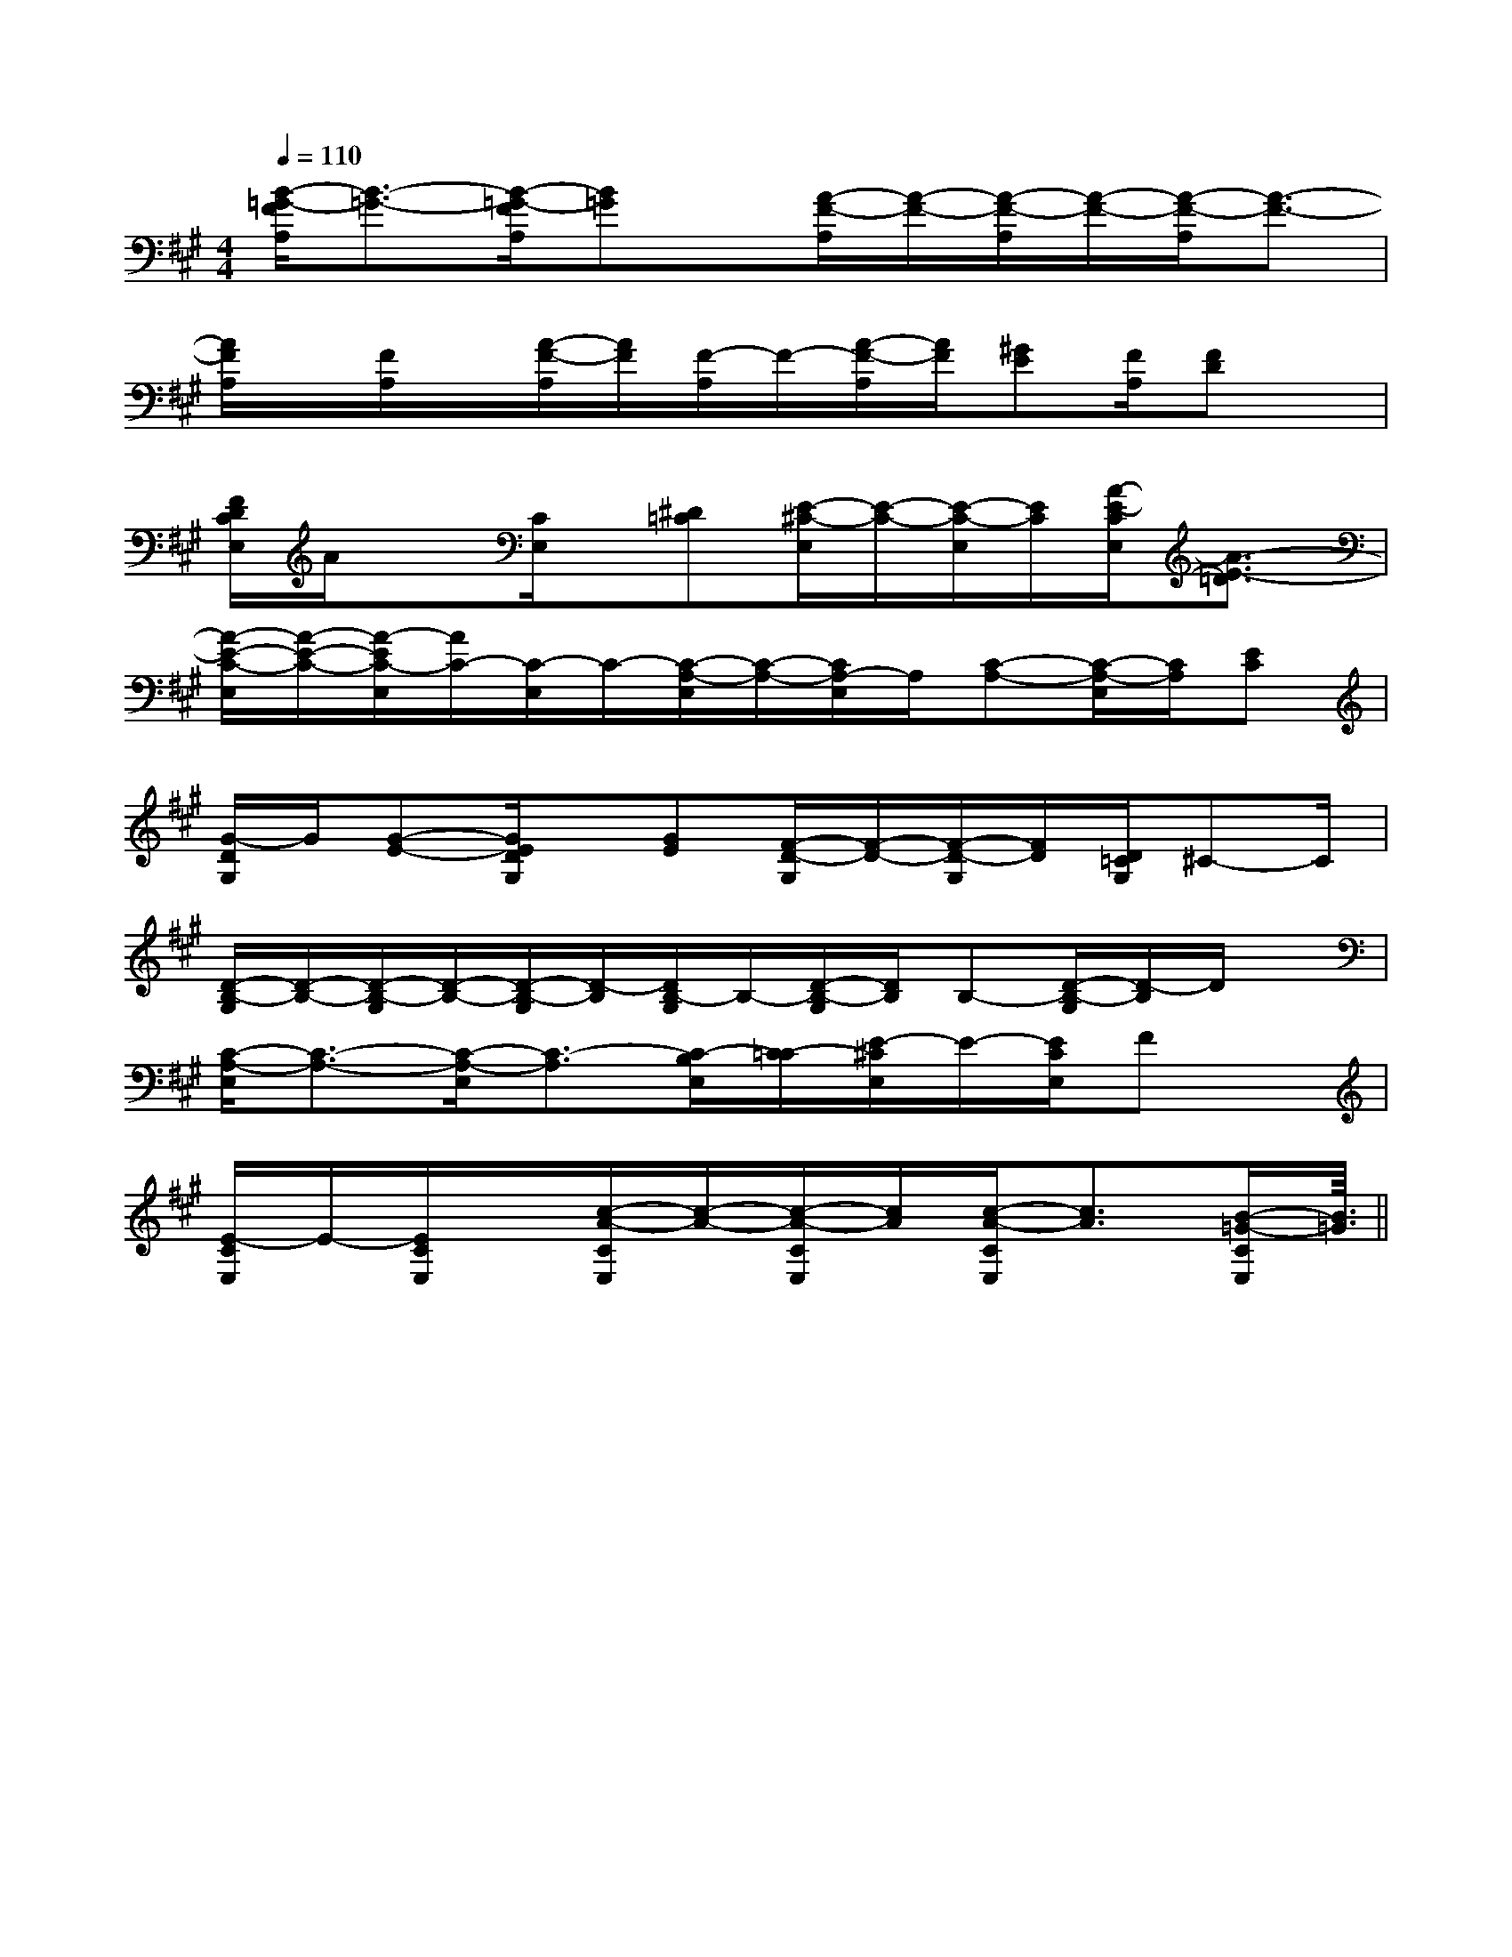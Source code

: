 X:1
T:
M:4/4
L:1/8
Q:1/4=110
K:A
%3sharps
%%MIDI program 0
%%MIDI program 0
V:1
%%MIDI program 24
[B/2-=G/2-F/2A,/2][B3/2-=G3/2-][B/2-=G/2-F/2A,/2][B=G]x/2[A/2-F/2-A,/2][A/2-F/2-][A/2-F/2-A,/2][A/2-F/2-][A/2-F/2-A,/2][A3/2-F3/2-]|
[A/2F/2A,/2]x/2[F/2A,/2]x/2[A/2-F/2-A,/2][A/2F/2][F/2-A,/2]F/2-[A/2-F/2-A,/2][A/2F/2][^GE][F/2A,/2][FD]x/2|
[F/2D/2C/2E,/2]A/2x[C/2E,/2]x/2[^D=C][E/2-^C/2-E,/2][E/2-C/2-][E/2-C/2-E,/2][E/2C/2][A/2-E/2-C/2E,/2][A3/2-E3/2-=D3/2]|
[A/2-E/2-C/2-E,/2][A/2-E/2-C/2-][A/2-E/2C/2-E,/2][A/2C/2-][C/2-E,/2]C/2-[C/2-A,/2-E,/2][C/2-A,/2-][C/2A,/2-E,/2]A,/2[C-A,-][C/2-A,/2-E,/2][C/2A,/2][EC]|
[G/2-D/2G,/2]G/2[G-E-][G/2E/2D/2G,/2]x/2[GE][F/2-D/2-G,/2][F/2-D/2-][F/2-D/2-G,/2][F/2D/2][D/2=C/2G,/2]^C-C/2|
[D/2-B,/2-G,/2][D/2-B,/2-][D/2-B,/2-G,/2][D/2-B,/2-][D/2-B,/2-G,/2][D/2-B,/2][D/2B,/2-G,/2]B,/2-[D/2-B,/2-G,/2][D/2B,/2]B,-[D/2-B,/2-G,/2][D/2-B,/2]D/2x/2|
[C/2-A,/2-E,/2][C3/2-A,3/2-][C/2-A,/2-E,/2][C3/2-A,3/2][C/2-B,/2E,/2][C/2-=C/2][E/2-^C/2E,/2]E/2-[E/2C/2E,/2]Fx/2|
[E/2-C/2E,/2]E/2-[E/2C/2E,/2]x/2[c/2-A/2-C/2E,/2][c/2-A/2-][c/2-A/2-C/2E,/2][c/2A/2][c/2-A/2-C/2E,/2][c3/2A3/2][B/2-=G/2-C/2E,/2][B3/2=G3/2]||
|
|
|
|
|
|
|
|
|
|
|
|
|
|
<<<<<<<<<<<<<<<[C-A,-E,-A,,-][C-A,-E,-A,,-][C-A,-E,-A,,-][C-A,-E,-A,,-][C-A,-E,-A,,-][C-A,-E,-A,,-][C-A,-E,-A,,-][C-A,-E,-A,,-][C-A,-E,-A,,-][C-A,-E,-A,,-][C-A,-E,-A,,-][C-A,-E,-A,,-][C-A,-E,-A,,-][C-A,-E,-A,,-][C-A,-E,-A,,-]G3-G3-G3-G3-G3-G3-G3-G3-G3-G3-G3-G3-G3-G3-G3-[C/2-A,/2-F,/2F,,/2-][C/2-A,/2-F,/2F,,/2-][C/2-A,/2-F,/2F,,/2-][C/2-A,/2-F,/2F,,/2-][C/2-A,/2-F,/2F,,/2-][C/2-A,/2-F,/2F,,/2-][C/2-A,/2-F,/2F,,/2-][C/2-A,/2-F,/2F,,/2-][C/2-A,/2-F,/2F,,/2-][C/2-A,/2-F,/2F,,/2-][C/2-A,/2-F,/2F,,/2-][C/2-A,/2-F,/2F,,/2-][C/2-A,/2-F,/2F,,/2-][C/2-A,/2-F,/2F,,/2-][C/2-A,/2-F,/2F,,/2-][dD,-][dD,-][dD,-][dD,-][dD,-][dD,-][dD,-][dD,-][dD,-][dD,-][dD,-][dD,-][dD,-][dD,-][dD,-][G/2-B,/2-G,,/2-][G/2-B,/2-G,,/2-][G/2-B,/2-G,,/2-][G/2-B,/2-G,,/2-][G/2-B,/2-G,,/2-][G/2-B,/2-G,,/2-][G/2-B,/2-G,,/2-][G/2-B,/2-G,,/2-][G/2-B,/2-G,,/2-][G/2-B,/2-G,,/2-][G/2-B,/2-G,,/2-][G/2-B,/2-G,,/2-][G/2-B,/2-G,,/2-][G/2-B,/2-G,,/2-][G/2-B,/2-G,,/2-][C3/2C,3/2-][C3/2C,3/2-][C3/2C,3/2-][C3/2C,3/2-][C3/2C,3/2-][C3/2C,3/2-][C3/2C,3/2-][C3/2C,3/2-][C3/2C,3/2-][C3/2C,3/2-][C3/2C,3/2-][C3/2C,3/2-][C3/2C,3/2-][C3/2C,3/2-][E/2-G,/2[E/2-G,/2[E/2-G,/2[E/2-G,/2[E/2-G,/2[E/2-G,/2[E/2-G,/2[E/2-G,/2[E/2-G,/2[E/2-G,/2[E/2-G,/2[E/2-G,/2[E/2-G,/2[E/2-G,/2[E/2-G,/2[F/2-D/2A,/2-F,/2-][F/2-D/2A,/2-F,/2-][F/2-D/2A,/2-F,/2-][F/2-D/2A,/2-F,/2-][F/2-D/2A,/2-F,/2-][F/2-D/2A,/2-F,/2-][F/2-D/2A,/2-F,/2-][F/2-D/2A,/2-F,/2-][F/2-D/2A,/2-F,/2-][F/2-D/2A,/2-F,/2-][F/2-D/2A,/2-F,/2-][F/2-D/2A,/2-F,/2-][F/2-D/2A,/2-F,/2-][F/2-D/2A,/2-F,/2-][F/2-D/2A,/2-F,/2-]2B,2F,2B,2F,2B,2F,2B,2F,2B,2F,2B,2F,2B,2F,2B,2F,2B,2F,2B,2F,2B,2F,2B,2F,2B,2F,2B,2F,2B,2F,=g'/2=g'/2=g'/2=g'/2=g'/2=g'/2=g'/2=g'/2=g'/2=g'/2=g'/2=g'/2=g'/2=g'/2=g'/2[G/2F/2-E/2-[G/2F/2-E/2-[G/2F/2-E/2-[G/2F/2-E/2-[G/2F/2-E/2-[G/2F/2-E/2-[G/2F/2-E/2-[G/2F/2-E/2-[G/2F/2-E/2-[G/2F/2-E/2-[G/2F/2-E/2-[G/2F/2-E/2-[G/2F/2-E/2-[G/2F/2-E/2-[G/2F/2-E/2-3/2G,,,3/2]3/2G,,,3/2]3/2G,,,3/2]3/2G,,,3/2]3/2G,,,3/2]3/2G,,,3/2]3/2G,,,3/2]3/2G,,,3/2]3/2G,,,3/2]3/2G,,,3/2]3/2G,,,3/2]3/2G,,,3/2]3/2G,,,3/2]3/2G,,,3/2]3/2G,,,3/2][g/2f/2d/2[g/2f/2d/2[g/2f/2d/2[g/2f/2d/2[g/2f/2d/2[g/2f/2d/2[g/2f/2d/2[g/2f/2d/2[g/2f/2d/2[g/2f/2d/2[g/2f/2d/2[g/2f/2d/2[g/2f/2d/2[g/2f/2d/2[g/2f/2d/2[f3/2A[f3/2A[f3/2A[f3/2A[f3/2A[f3/2A[f3/2A[f3/2A[f3/2A[f3/2A[f3/2A[f3/2A[f3/2A[dAF[dAF[dAF[dAF[dAF[dAF[dAF[dAF[dAF[dAF[dAF